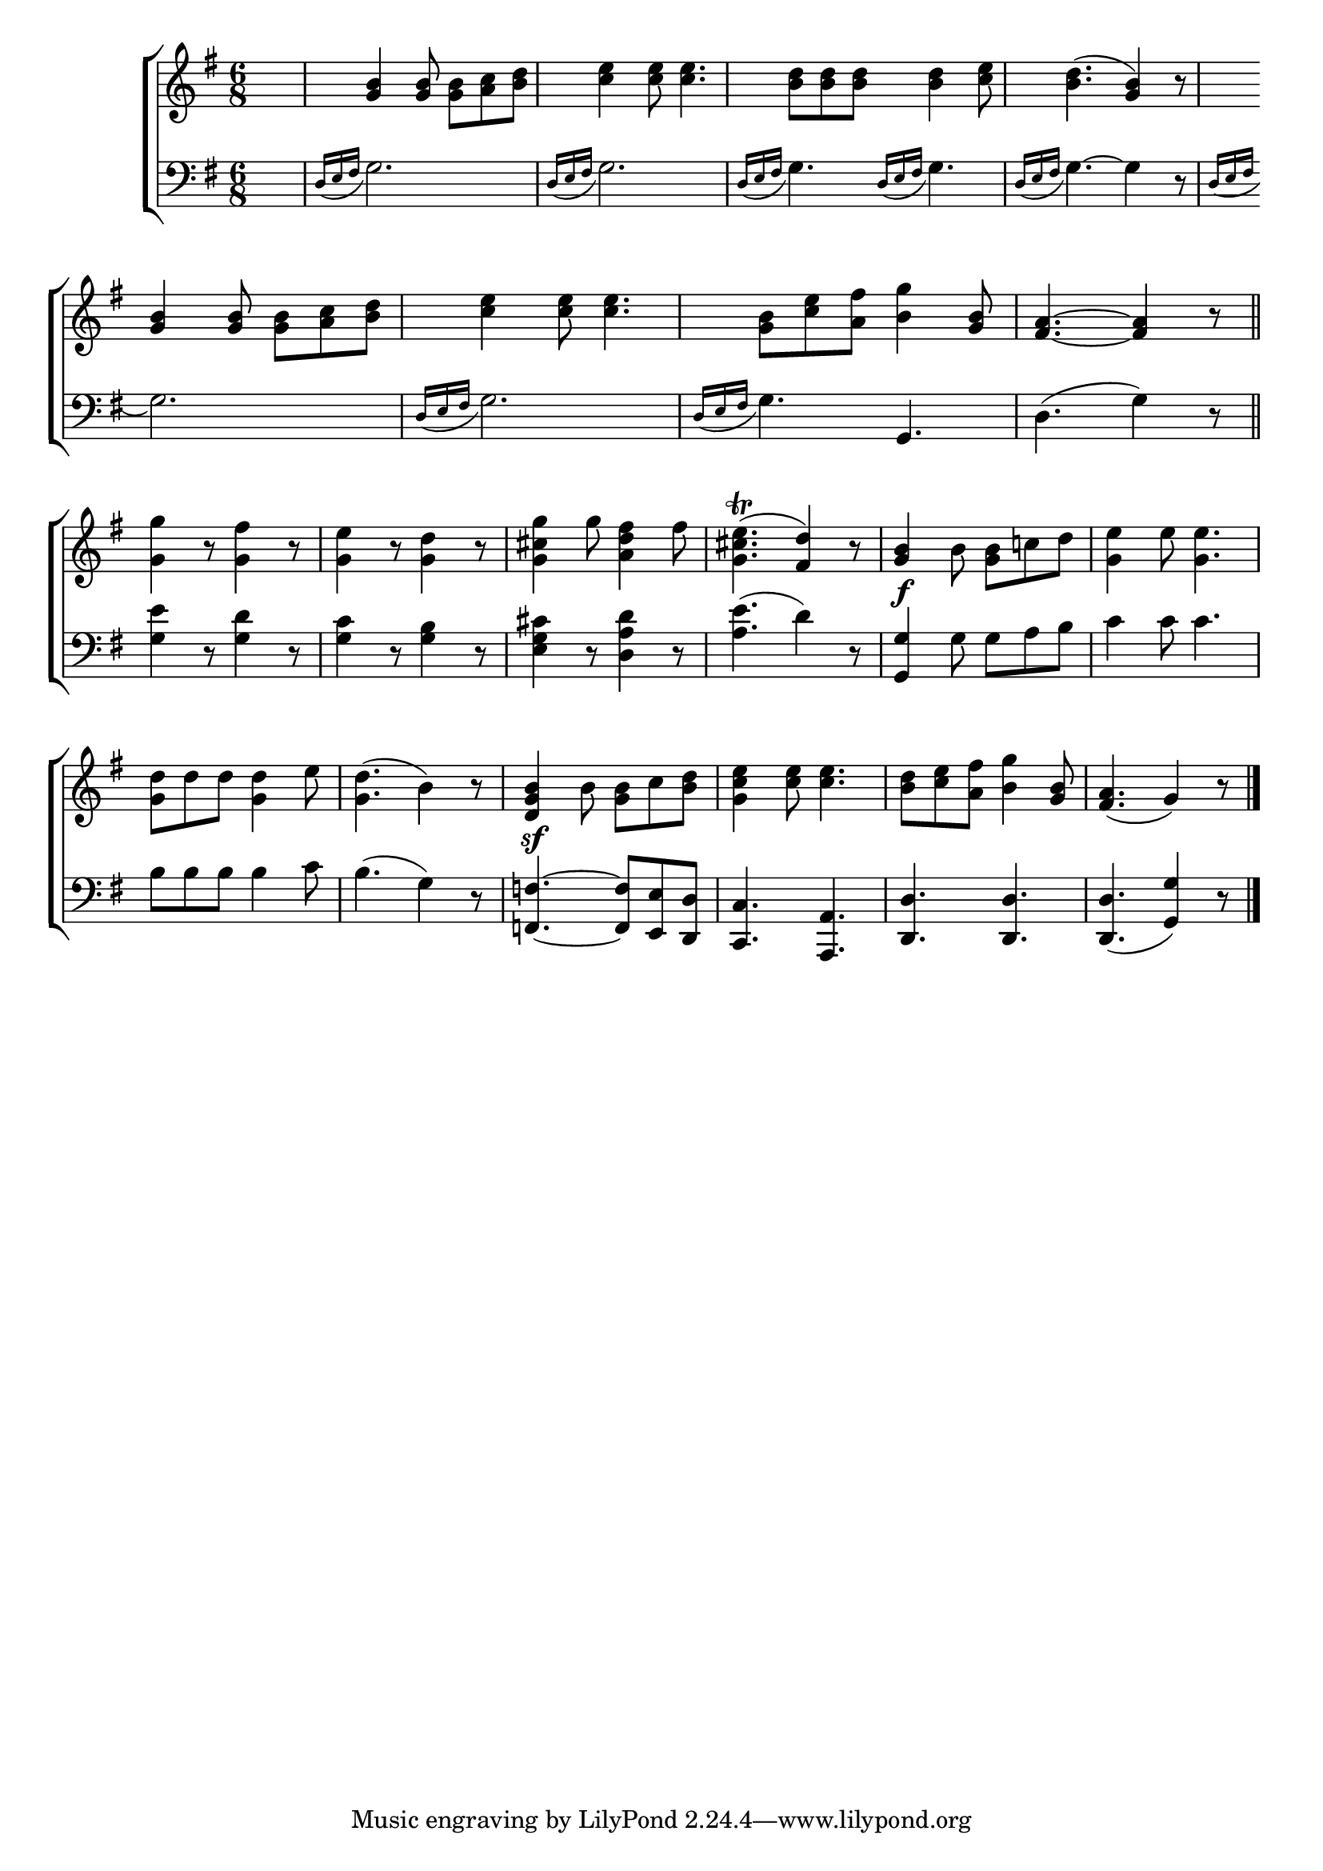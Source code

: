 \version "2.24"
\language "english"

global = {
  \time 6/8
  \key g \major
}

mBreak = { \break }

\score {

  \new ChoirStaff {
    <<
      \new Staff = "up"  {
        <<
          \global
          \new 	Voice = "one" 	\fixed c' {
            %\voiceOne
             s2. | \grace {s8. \bar ""} <g b>4 8 8 <a c'> <b d'> | <c' e'>4 8 4. | <b d'>8 8 8 4 <c' e'>8 | <b d'>4.( <g b>4) r8 | \mBreak
             <g b>4 8 8 <a c'> <b d'> | <c' e'>4 8 4. | <g b>8 <c' e'> <a fs'> <b g'>4 <g b>8 | <fs a>4.~4 r8 \bar "||" | \mBreak
             <g g'>4 r8 <g fs'>4 r8 |  <g e'>4 r8 <g d'>4 r8 | <g cs' g'>4 g'8 <a d' fs'>4 fs'8 | %
             <g cs' e'>4.\trill( <fs d'>4) r8 | <g b>4\f b8 <g b> c'! d' | <g e'>4 e'8 <g e'>4. | \mBreak
             <g d'>8 d' d' <g d'>4 e'8 | <g d'>4.( b4) r8 | <d g b>4\sf b8 <g b> c' <b d'> | 
             <g c' e'>4 <c' e'>8 4. | <b d'>8 <c' e'> <a fs'> <b g'>4 <g b>8 | <fs a>4.( g4) r8 | \fine
          }	% end voice one
          \new Voice  \fixed c' {
            %\voiceTwo
          } % end voice two
        >>
      } % end staff up

      \new Lyrics \lyricsto "one" {	% verse one

      }	% end lyrics verse one

      \new   Staff = "down" {
        <<
          \clef bass
          \global
          \new Voice = "two" \fixed c {
            %\voiceThree 
            s2. | \grace {d16( e fs} g2.) | \grace {d16( e fs} g2.) | \grace {d16( e fs} g4.) \grace {d16( e fs} g4.) | \grace {d16( e fs} g4.~) 4 r8 |
            \grace {d16( e fs} g2.) | \grace {d16( e fs} g2.) | \grace {d16( e fs} g4.) g, | d4.( g4) r8 |
            <g e'>4 r8 <g d'>4 r8 | <g c'>4 r8 <g b>4 r8 | <e g cs'>4 r8 <d a d'>4 r8 | <a e'>4.( d'4) r8 | <g, g>4 g8 g a b | c'4 8 4. |
            b8 8 8 4 c'8 | b4.( g4) r8 | <f,! f!>4.~8 <e, e> <d, d> | <c, c>4. <a,, a,> | <d, d>4. 4. | 4.( <g, g>4) r8 | \fine
          } % end voice three

          \new 	Voice {
            %\voiceFour
          }	% end voice four

        >>
      } % end staff down
    >>
  } % end choir staff

  \layout{
    \context{
      \Score {
        \omit  BarNumber
      }%end score
    }%end context
  }%end layout

  \midi{}

}%end score
